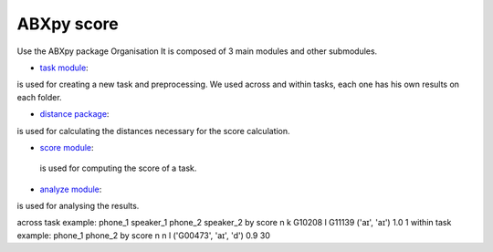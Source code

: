 **ABXpy score**
================

Use the ABXpy package 
Organisation
It is composed of 3 main modules and other submodules.

- `task module <https://docs.cognitive-ml.fr/ABXpy/ABXpy.html#task-module>`_:
is used for creating a new task and preprocessing.
We used across and within tasks, each one has his own results on each folder.

- `distance package <https://docs.cognitive-ml.fr/ABXpy/ABXpy.distances.html>`_: 
is used for calculating the distances necessary for the score calculation.

- `score module <https://docs.cognitive-ml.fr/ABXpy/ABXpy.html#score-module>`_:
 is used for computing the score of a task.

- `analyze module <https://docs.cognitive-ml.fr/ABXpy/ABXpy.html#analyze-module>`_:
is used for analysing the results.

across task example:
phone_1	speaker_1	phone_2	speaker_2	by	score	n
k	G10208	l	G11139	('aɪ', 'aɪ')	1.0	1
within task example:
phone_1	phone_2	by	score	n
n	l	('G00473', 'aɪ', 'd')	0.9	30
